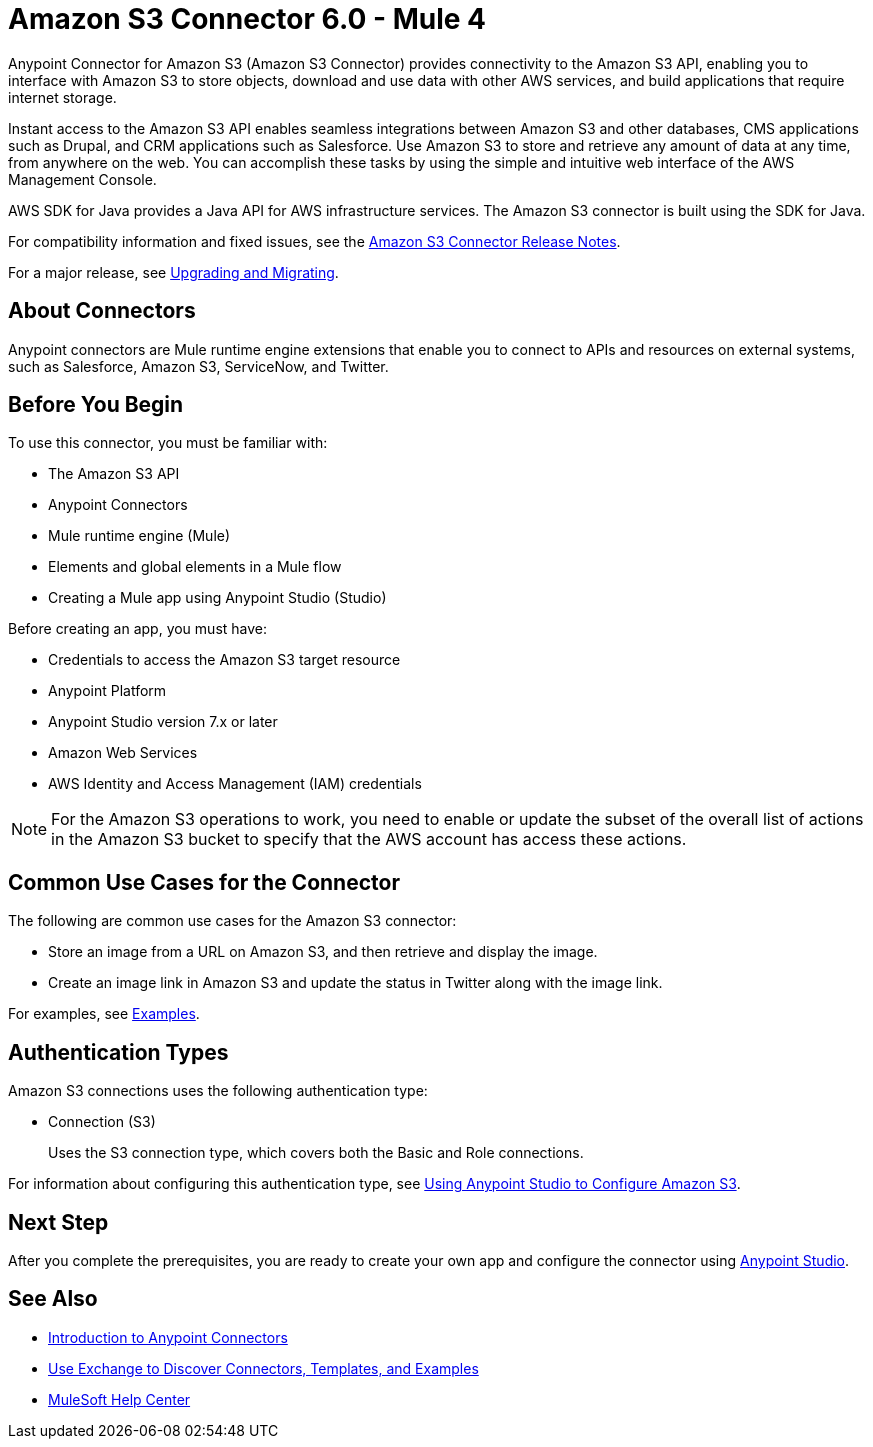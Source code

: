 = Amazon S3 Connector 6.0 - Mule 4
:page-aliases: connectors::amazon/amazon-s3-connector.adoc


Anypoint Connector for Amazon S3 (Amazon S3 Connector) provides connectivity to the Amazon S3 API, enabling you to interface with Amazon S3 to store objects, download and use data with other AWS services, and build applications that require internet storage.

Instant access to the Amazon S3 API enables seamless integrations between Amazon S3 and other databases, CMS applications such as Drupal, and CRM applications such as Salesforce. Use Amazon S3 to store and retrieve any amount of data at any time, from anywhere on the web. You can accomplish these tasks by using the simple and intuitive web interface of the AWS Management Console.

AWS SDK for Java provides a Java API for AWS infrastructure services.
The Amazon S3 connector is built using the SDK for Java.

For compatibility information and fixed issues, see the xref:release-notes::connector/amazon-s3-connector-release-notes-mule-4.adoc[Amazon S3 Connector Release Notes].

For a major release, see xref:amazon-s3-connector-upgrade-migrate.adoc[Upgrading and Migrating].

== About Connectors

Anypoint connectors are Mule runtime engine extensions that enable you to connect to APIs and resources on external systems, such as Salesforce, Amazon S3, ServiceNow, and Twitter.

== Before You Begin

To use this connector, you must be familiar with:

* The Amazon S3 API
* Anypoint Connectors
* Mule runtime engine (Mule)
* Elements and global elements in a Mule flow
* Creating a Mule app using Anypoint Studio (Studio)

Before creating an app, you must have:

* Credentials to access the Amazon S3 target resource
* Anypoint Platform
* Anypoint Studio version 7.x or later
* Amazon Web Services
* AWS Identity and Access Management (IAM) credentials

[NOTE]
For the Amazon S3 operations to work, you need to enable or update the subset of the overall list of actions in the Amazon S3 bucket to specify that the AWS account has access these actions.

== Common Use Cases for the Connector

The following are common use cases for the Amazon S3 connector:

* Store an image from a URL on Amazon S3, and then retrieve and display the image.
* Create an image link in Amazon S3 and update the status in Twitter along with the image link.

For examples, see xref:amazon-s3-connector-examples.adoc[Examples].

== Authentication Types

Amazon S3 connections uses the following authentication type:

* Connection (S3)
+
Uses the S3 connection type, which covers both the Basic and Role connections.

For information about configuring this authentication type, see xref:amazon-s3-connector-studio.adoc[Using Anypoint Studio to Configure Amazon S3].

== Next Step

After you complete the prerequisites, you are ready to create your own app and configure the connector using xref:amazon-s3-connector-studio.adoc[Anypoint Studio].

== See Also

* xref:connectors::introduction/introduction-to-anypoint-connectors.adoc[Introduction to Anypoint Connectors]
* xref:connectors::introduction/intro-use-exchange.adoc[Use Exchange to Discover Connectors, Templates, and Examples]
* https://help.mulesoft.com[MuleSoft Help Center]
